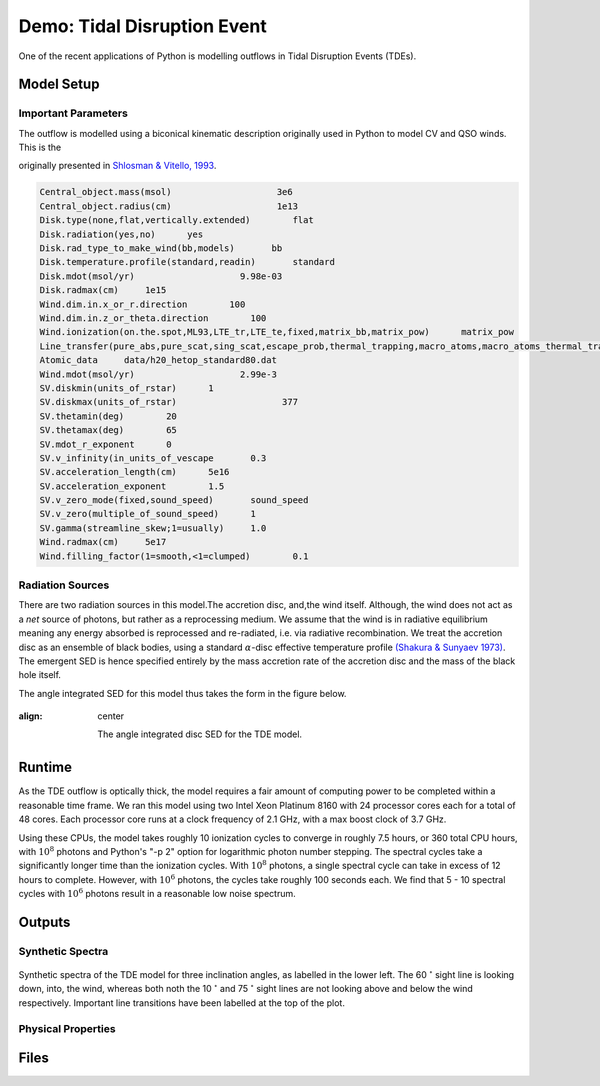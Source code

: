 .. examples :

Demo: Tidal Disruption Event
############################

One of the recent applications of Python is modelling outflows in Tidal
Disruption Events (TDEs).

Model Setup
===========

Important Parameters
--------------------

The outflow is modelled using a biconical kinematic description originally used
in Python to model CV and QSO winds. This is the

originally presented
in `Shlosman & Vitello, 1993 <https://ui.adsabs.harvard.edu/abs/1993ApJ...409..372S/abstract>`_.

.. todo :: Convert into a table, or maths form

.. code-block::

    Central_object.mass(msol)                    3e6
    Central_object.radius(cm)                    1e13
    Disk.type(none,flat,vertically.extended)        flat
    Disk.radiation(yes,no)      yes
    Disk.rad_type_to_make_wind(bb,models)       bb
    Disk.temperature.profile(standard,readin)       standard
    Disk.mdot(msol/yr)                    9.98e-03
    Disk.radmax(cm)     1e15
    Wind.dim.in.x_or_r.direction        100
    Wind.dim.in.z_or_theta.direction        100
    Wind.ionization(on.the.spot,ML93,LTE_tr,LTE_te,fixed,matrix_bb,matrix_pow)      matrix_pow
    Line_transfer(pure_abs,pure_scat,sing_scat,escape_prob,thermal_trapping,macro_atoms,macro_atoms_thermal_trapping)       macro_atoms_thermal_trapping
    Atomic_data     data/h20_hetop_standard80.dat
    Wind.mdot(msol/yr)                    2.99e-3
    SV.diskmin(units_of_rstar)      1
    SV.diskmax(units_of_rstar)                    377
    SV.thetamin(deg)        20
    SV.thetamax(deg)        65
    SV.mdot_r_exponent      0
    SV.v_infinity(in_units_of_vescape       0.3
    SV.acceleration_length(cm)      5e16
    SV.acceleration_exponent        1.5
    SV.v_zero_mode(fixed,sound_speed)       sound_speed
    SV.v_zero(multiple_of_sound_speed)      1
    SV.gamma(streamline_skew;1=usually)     1.0
    Wind.radmax(cm)     5e17
    Wind.filling_factor(1=smooth,<1=clumped)        0.1

Radiation Sources
-----------------

There are two radiation sources in this model.The accretion disc, and,the wind
itself. Although, the wind does not act as a *net* source of photons, but rather
as a reprocessing medium. We assume that the wind is in radiative equilibrium
meaning any energy absorbed is reprocessed and re-radiated, i.e. via radiative
recombination. We treat the accretion disc as an ensemble of black bodies, using a standard
:math:`\alpha`-disc effective temperature profile
`(Shakura & Sunyaev 1973) <https://ui.adsabs.harvard.edu/abs/1973A%26A....24..337S/abstract>`_.
The emergent SED is hence specified entirely by the mass accretion rate of
the accretion disc and the mass of the black hole itself.

The angle integrated SED for this model thus takes the form in the figure below.

.. figure :: images/tde_sed.png
:align: center

    The angle integrated disc SED for the TDE model.


Runtime
=======

As the TDE outflow is optically thick, the model requires a fair amount of
computing power to be completed within a reasonable time frame. We ran this model
using two Intel Xeon Platinum 8160 with 24 processor cores each for a total of
48 cores. Each processor core runs at a clock frequency of 2.1 GHz, with a max
boost clock of 3.7 GHz.

Using these CPUs, the model takes roughly 10 ionization cycles to converge in roughly
7.5 hours, or 360 total CPU hours, with :math:`10^{8}` photons and Python's "-p 2"
option for logarithmic photon number stepping. The spectral cycles take a significantly
longer time than the ionization cycles. With :math:`10^{8}` photons, a single
spectral cycle can take in excess of 12 hours to complete. However, with
:math:`10^{6}` photons, the cycles take roughly 100 seconds each. We find that
5 - 10 spectral cycles with :math:`10^{6}` photons result in a reasonable low
noise spectrum.

Outputs
=======

Synthetic Spectra
-----------------

.. figure:: images/tde_spectra.png
    :align: center

    Synthetic spectra of the TDE model for three inclination angles, as labelled
    in the lower left. The 60 :math:`^{\circ}` sight line is looking down, into, the
    wind, whereas both noth the 10 :math:`^{\circ}` and 75 :math:`^{\circ}` sight lines
    are not looking above and below the wind respectively. Important line
    transitions have been labelled at the top of the plot.

Physical Properties
-------------------


Files
=====




